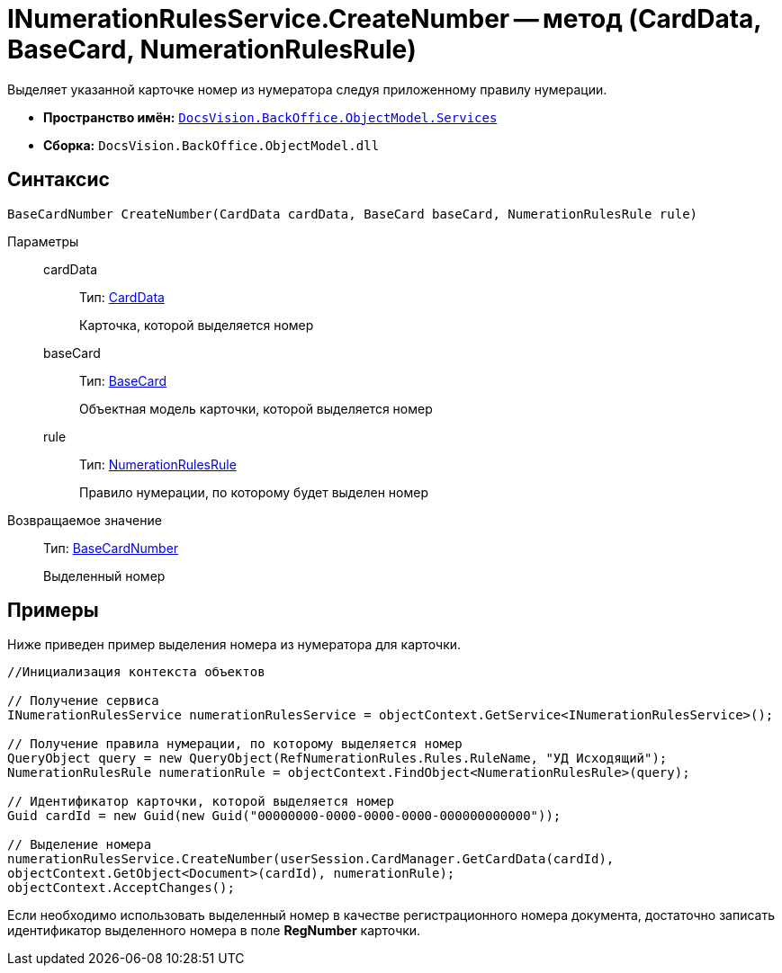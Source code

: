 = INumerationRulesService.CreateNumber -- метод (CardData, BaseCard, NumerationRulesRule)

Выделяет указанной карточке номер из нумератора следуя приложенному правилу нумерации.

* *Пространство имён:* `xref:api/DocsVision/BackOffice/ObjectModel/Services/Services_NS.adoc[DocsVision.BackOffice.ObjectModel.Services]`
* *Сборка:* `DocsVision.BackOffice.ObjectModel.dll`

== Синтаксис

[source,csharp]
----
BaseCardNumber CreateNumber(CardData cardData, BaseCard baseCard, NumerationRulesRule rule)
----

Параметры::
cardData:::
Тип: xref:api/DocsVision/Platform/ObjectManager/CardData_CL.adoc[CardData]
+
Карточка, которой выделяется номер
baseCard:::
Тип: xref:api/DocsVision/BackOffice/ObjectModel/BaseCard_CL.adoc[BaseCard]
+
Объектная модель карточки, которой выделяется номер
rule:::
Тип: xref:api/DocsVision/BackOffice/ObjectModel/NumerationRulesRule_CL.adoc[NumerationRulesRule]
+
Правило нумерации, по которому будет выделен номер

Возвращаемое значение::
Тип: xref:api/DocsVision/BackOffice/ObjectModel/BaseCardNumber_CL.adoc[BaseCardNumber]
+
Выделенный номер

== Примеры

Ниже приведен пример выделения номера из нумератора для карточки.

[source,csharp]
----
//Инициализация контекста объектов

// Получение сервиса
INumerationRulesService numerationRulesService = objectContext.GetService<INumerationRulesService>();

// Получение правила нумерации, по которому выделяется номер
QueryObject query = new QueryObject(RefNumerationRules.Rules.RuleName, "УД Исходящий");
NumerationRulesRule numerationRule = objectContext.FindObject<NumerationRulesRule>(query);

// Идентификатор карточки, которой выделяется номер
Guid cardId = new Guid(new Guid("00000000-0000-0000-0000-000000000000"));

// Выделение номера
numerationRulesService.CreateNumber(userSession.CardManager.GetCardData(cardId),
objectContext.GetObject<Document>(cardId), numerationRule);
objectContext.AcceptChanges();
----

Если необходимо использовать выделенный номер в качестве регистрационного номера документа, достаточно записать идентификатор выделенного номера в поле *RegNumber* карточки.
